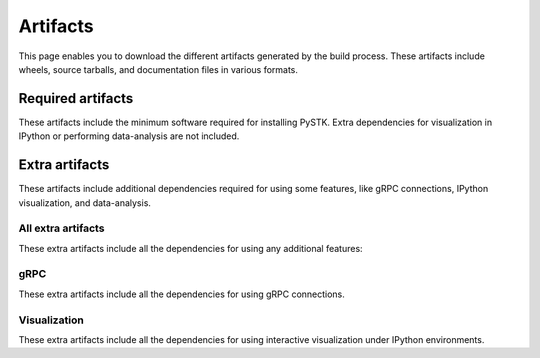 Artifacts
#########

This page enables you to download the different artifacts generated by the build
process. These artifacts include wheels, source tarballs, and documentation
files in various formats.

Required artifacts
==================

These artifacts include the minimum software required for installing PySTK.
Extra dependencies for visualization in IPython or performing data-analysis
are not included.

.. jinja:: artifacts

    .. list-table::
        :header-rows: 1
        :widths: 16, 42, 42

        * - :fas:`laptop` Platform
          - :fas:`cog` Wheels
          - :fas:`code` Source
        {% for platform in SUPPORTED_PLATFORMS %}
        * - :fab:`{{ platform }}` {{ platform | capitalize }}
          - `{{ wheels }} <_static/artifacts/{{ wheels }}>`_
          - `{{ source }} <_static/artifacts/{{ source }}>`_
        {% endfor %}

Extra artifacts
===============

These artifacts include additional dependencies required for using some
features, like gRPC connections, IPython visualization, and data-analysis.

All extra artifacts
-------------------

These extra artifacts include all the dependencies for using any additional
features:

.. jinja:: wheelhouse

    .. csv-table::
       :header-rows: 1
       :widths: 16, 28, 28, 28
    
       :fas:`laptop` Platform,
       {%- for python in SUPPORTED_PYTHON_VERSIONS -%}
       :fab:`python` Python {{ python }}
       {%- if not loop.last -%},{%- endif -%}
       {% endfor %}
       {% for platform in SUPPORTED_PLATFORMS -%}
       :fab:`{{ platform }}` {{ platform | capitalize }},
       {%- for python in SUPPORTED_PYTHON_VERSIONS -%}
       `Download wheelhouse <{{ wheelhouse[platform][python]["all"] }}/{{ wheelhouse[platform][python]["all"].name }}.zip>`__
       {%- if not loop.last -%},{%- endif -%}
       {% endfor %}
       {% endfor %}

gRPC
----

These extra artifacts include all the dependencies for using gRPC connections.

.. jinja:: wheelhouse

    .. csv-table::
       :header-rows: 1
       :widths: 16, 28, 28, 28
    
       :fas:`laptop` Platform,
       {%- for python in SUPPORTED_PYTHON_VERSIONS -%}
       :fab:`python` Python {{ python }}
       {%- if not loop.last -%},{%- endif -%}
       {% endfor %}
       {% for platform in SUPPORTED_PLATFORMS -%}
       :fab:`{{ platform }}` {{ platform | capitalize }},
       {%- for python in SUPPORTED_PYTHON_VERSIONS -%}
       `Download wheelhouse <{{ wheelhouse[platform][python]["grpc"] }}/{{ wheelhouse[platform][python]["grpc"].name }}.zip>`__
       {%- if not loop.last -%},{%- endif -%}
       {% endfor %}
       {% endfor %}

Visualization
-------------

These extra artifacts include all the dependencies for using interactive
visualization under IPython environments.

.. jinja:: wheelhouse

    .. csv-table::
       :header-rows: 1
       :widths: 16, 28, 28, 28
    
       :fas:`laptop` Platform,
       {%- for python in SUPPORTED_PYTHON_VERSIONS -%}
       :fab:`python` Python {{ python }}
       {%- if not loop.last -%},{%- endif -%}
       {% endfor %}
       {% for platform in SUPPORTED_PLATFORMS -%}
       :fab:`{{ platform }}` {{ platform | capitalize }},
       {%- for python in SUPPORTED_PYTHON_VERSIONS -%}
       `Download wheelhouse <{{ wheelhouse[platform][python]["visualization"] }}/{{ wheelhouse[platform][python]["visualization"].name }}.zip>`__
       {%- if not loop.last -%},{%- endif -%}
       {% endfor %}
       {% endfor %}


